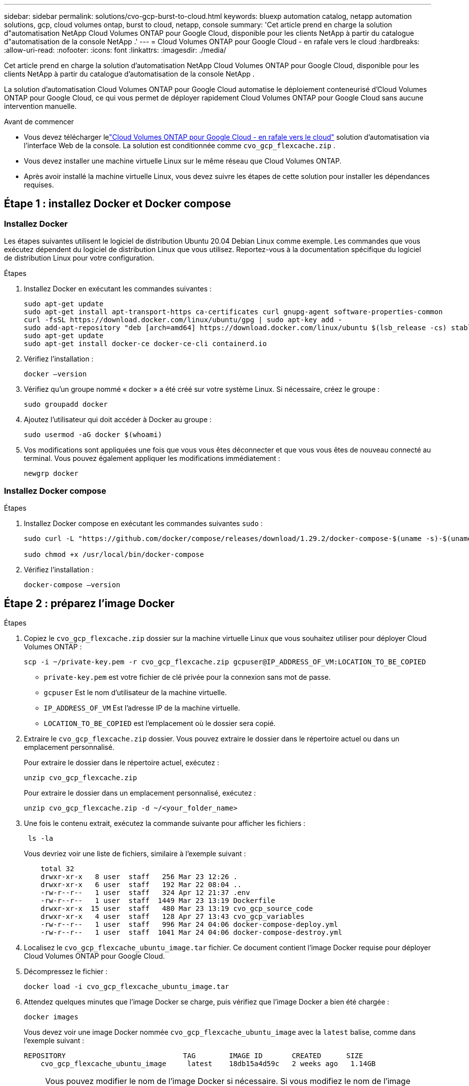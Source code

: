 ---
sidebar: sidebar 
permalink: solutions/cvo-gcp-burst-to-cloud.html 
keywords: bluexp automation catalog, netapp automation solutions, gcp, cloud volumes ontap, burst to cloud, netapp, console 
summary: 'Cet article prend en charge la solution d"automatisation NetApp Cloud Volumes ONTAP pour Google Cloud, disponible pour les clients NetApp à partir du catalogue d"automatisation de la console NetApp .' 
---
= Cloud Volumes ONTAP pour Google Cloud - en rafale vers le cloud
:hardbreaks:
:allow-uri-read: 
:nofooter: 
:icons: font
:linkattrs: 
:imagesdir: ./media/


[role="lead"]
Cet article prend en charge la solution d'automatisation NetApp Cloud Volumes ONTAP pour Google Cloud, disponible pour les clients NetApp à partir du catalogue d'automatisation de la console NetApp .

La solution d'automatisation Cloud Volumes ONTAP pour Google Cloud automatise le déploiement conteneurisé d'Cloud Volumes ONTAP pour Google Cloud, ce qui vous permet de déployer rapidement Cloud Volumes ONTAP pour Google Cloud sans aucune intervention manuelle.

.Avant de commencer
* Vous devez télécharger lelink:https://console.netapp.com/automationCatalog["Cloud Volumes ONTAP pour Google Cloud - en rafale vers le cloud"^] solution d'automatisation via l'interface Web de la console.  La solution est conditionnée comme `cvo_gcp_flexcache.zip` .
* Vous devez installer une machine virtuelle Linux sur le même réseau que Cloud Volumes ONTAP.
* Après avoir installé la machine virtuelle Linux, vous devez suivre les étapes de cette solution pour installer les dépendances requises.




== Étape 1 : installez Docker et Docker compose



=== Installez Docker

Les étapes suivantes utilisent le logiciel de distribution Ubuntu 20.04 Debian Linux comme exemple. Les commandes que vous exécutez dépendent du logiciel de distribution Linux que vous utilisez. Reportez-vous à la documentation spécifique du logiciel de distribution Linux pour votre configuration.

.Étapes
. Installez Docker en exécutant les commandes suivantes :
+
[source, cli]
----
sudo apt-get update
sudo apt-get install apt-transport-https ca-certificates curl gnupg-agent software-properties-common
curl -fsSL https://download.docker.com/linux/ubuntu/gpg | sudo apt-key add -
sudo add-apt-repository "deb [arch=amd64] https://download.docker.com/linux/ubuntu $(lsb_release -cs) stable"
sudo apt-get update
sudo apt-get install docker-ce docker-ce-cli containerd.io
----
. Vérifiez l'installation :
+
[source, cli]
----
docker –version
----
. Vérifiez qu'un groupe nommé « docker » a été créé sur votre système Linux. Si nécessaire, créez le groupe :
+
[source, cli]
----
sudo groupadd docker
----
. Ajoutez l'utilisateur qui doit accéder à Docker au groupe :
+
[source, cli]
----
sudo usermod -aG docker $(whoami)
----
. Vos modifications sont appliquées une fois que vous vous êtes déconnecter et que vous vous êtes de nouveau connecté au terminal. Vous pouvez également appliquer les modifications immédiatement :
+
[source, cli]
----
newgrp docker
----




=== Installez Docker compose

.Étapes
. Installez Docker compose en exécutant les commandes suivantes `sudo` :
+
[source, cli]
----
sudo curl -L "https://github.com/docker/compose/releases/download/1.29.2/docker-compose-$(uname -s)-$(uname -m)" -o /usr/local/bin/docker-compose

sudo chmod +x /usr/local/bin/docker-compose
----
. Vérifiez l'installation :
+
[source, cli]
----
docker-compose –version
----




== Étape 2 : préparez l'image Docker

.Étapes
. Copiez le `cvo_gcp_flexcache.zip` dossier sur la machine virtuelle Linux que vous souhaitez utiliser pour déployer Cloud Volumes ONTAP :
+
[source, cli]
----
scp -i ~/private-key.pem -r cvo_gcp_flexcache.zip gcpuser@IP_ADDRESS_OF_VM:LOCATION_TO_BE_COPIED
----
+
** `private-key.pem` est votre fichier de clé privée pour la connexion sans mot de passe.
** `gcpuser` Est le nom d'utilisateur de la machine virtuelle.
** `IP_ADDRESS_OF_VM` Est l'adresse IP de la machine virtuelle.
** `LOCATION_TO_BE_COPIED` est l'emplacement où le dossier sera copié.


. Extraire le `cvo_gcp_flexcache.zip` dossier. Vous pouvez extraire le dossier dans le répertoire actuel ou dans un emplacement personnalisé.
+
Pour extraire le dossier dans le répertoire actuel, exécutez :

+
[source, cli]
----
unzip cvo_gcp_flexcache.zip
----
+
Pour extraire le dossier dans un emplacement personnalisé, exécutez :

+
[source, cli]
----
unzip cvo_gcp_flexcache.zip -d ~/<your_folder_name>
----
. Une fois le contenu extrait, exécutez la commande suivante pour afficher les fichiers :
+
[source, cli]
----
 ls -la
----
+
Vous devriez voir une liste de fichiers, similaire à l'exemple suivant :

+
[listing]
----
    total 32
    drwxr-xr-x   8 user  staff   256 Mar 23 12:26 .
    drwxr-xr-x   6 user  staff   192 Mar 22 08:04 ..
    -rw-r--r--   1 user  staff   324 Apr 12 21:37 .env
    -rw-r--r--   1 user  staff  1449 Mar 23 13:19 Dockerfile
    drwxr-xr-x  15 user  staff   480 Mar 23 13:19 cvo_gcp_source_code
    drwxr-xr-x   4 user  staff   128 Apr 27 13:43 cvo_gcp_variables
    -rw-r--r--   1 user  staff   996 Mar 24 04:06 docker-compose-deploy.yml
    -rw-r--r--   1 user  staff  1041 Mar 24 04:06 docker-compose-destroy.yml
----
. Localisez le `cvo_gcp_flexcache_ubuntu_image.tar` fichier. Ce document contient l'image Docker requise pour déployer Cloud Volumes ONTAP pour Google Cloud.
. Décompressez le fichier :
+
[source, cli]
----
docker load -i cvo_gcp_flexcache_ubuntu_image.tar
----
. Attendez quelques minutes que l'image Docker se charge, puis vérifiez que l'image Docker a bien été chargée :
+
[source, cli]
----
docker images
----
+
Vous devez voir une image Docker nommée `cvo_gcp_flexcache_ubuntu_image` avec la `latest` balise, comme dans l'exemple suivant :

+
[listing]
----
REPOSITORY                            TAG        IMAGE ID       CREATED      SIZE
    cvo_gcp_flexcache_ubuntu_image     latest    18db15a4d59c   2 weeks ago   1.14GB
----
+

NOTE: Vous pouvez modifier le nom de l'image Docker si nécessaire. Si vous modifiez le nom de l'image Docker, veillez à mettre à jour le nom de l'image Docker dans les `docker-compose-deploy` fichiers et `docker-compose-destroy`.





== Étape 3 : mettez à jour le fichier JSON

À ce stade, vous devez mettre à jour `cxo-automation-gcp.json` le fichier avec une clé de compte de service pour authentifier le fournisseur Google Cloud.

. Créez un compte de service avec des autorisations pour déployer Cloud Volumes ONTAP et un agent de consolelink:https://cloud.google.com/iam/docs/service-accounts-create["En savoir plus sur la création de comptes de service."^]
. Téléchargez le fichier de clé pour le compte et mettez à jour le `cxo-automation-gcp.json` fichier avec les informations du fichier de clé. Le `cxo-automation-gcp.json` fichier se trouve dans le `cvo_gcp_variables` dossier.
+
.Exemple
[listing]
----
{
  "type": "service_account",
  "project_id": "",
  "private_key_id": "",
  "private_key": "",
  "client_email": "",
  "client_id": "",
  "auth_uri": "https://accounts.google.com/o/oauth2/auth",
  "token_uri": "https://oauth2.googleapis.com/token",
  "auth_provider_x509_cert_url": "https://www.googleapis.com/oauth2/v1/certs",
  "client_x509_cert_url": "",
  "universe_domain": "googleapis.com"
}
----
+
Le format de fichier doit être exactement comme indiqué ci-dessus.





== Étape 4 : Inscrivez-vous aux services intelligents NetApp

Inscrivez-vous aux services intelligents NetApp via votre fournisseur de cloud pour payer à l'heure (PAYGO) ou via un contrat annuel. Les services intelligents NetApp incluent NetApp Backup and Recovery, Cloud Volumes ONTAP, NetApp Cloud Tiering, NetApp Ransomware Resilience et NetApp Disaster Recovery. La classification des données NetApp est incluse dans votre abonnement sans frais supplémentaires.

.Étapes
. Accédez aulink:https://console.cloud.google.com/marketplace/product/netapp-cloudmanager/cloud-manager["Console Google Cloud"^] et sélectionnez *S'abonner aux services intelligents NetApp *.
. Configurez le portail de la console NetApp pour importer l’abonnement SaaS dans la console.
+
Vous pouvez configurer cela directement depuis Google Cloud Platform.  Vous serez redirigé vers le portail de la console pour confirmer la configuration.

. Confirmez la configuration dans le portail de la console en sélectionnant *Enregistrer*.


Pour plus d'informations, consultez la section link:https://docs.netapp.com/us-en/console-setup-admin/task-adding-gcp-accounts.html#associate-a-marketplace-subscription-with-google-cloud-credentials["Gérer les informations d'identification et les abonnements Google Cloud pour la console NetApp"^] .



== Étape 5 : activation des API Google Cloud requises

Vous devez activer les API Google Cloud suivantes dans votre projet pour déployer Cloud Volumes ONTAP et l'agent de la console.

* API Cloud Deployment Manager V2
* API de journalisation cloud
* API Cloud Resource Manager
* API du moteur de calcul
* API de gestion des identités et des accès


link:https://cloud.google.com/apis/docs/getting-started#enabling_apis["En savoir plus sur l'activation des API"^]



== Étape 6 : créer un volume externe

Vous devez créer un volume externe pour conserver les fichiers d'état Terraform et d'autres fichiers importants persistants. Vous devez vous assurer que les fichiers sont disponibles pour Terraform pour exécuter le workflow et les déploiements.

.Étapes
. Créer un volume externe en dehors de Docker compose :
+
[source, cli]
----
docker volume create <volume_name>
----
+
Exemple :

+
[listing]
----
docker volume create cvo_gcp_volume_dst
----
. Utilisez l'une des options suivantes :
+
.. Ajoutez un chemin de volume externe au `.env` fichier d'environnement.
+
Vous devez suivre le format exact indiqué ci-dessous.

+
Format :

+
`PERSISTENT_VOL=path/to/external/volume:/cvo_gcp`

+
Exemple :
`PERSISTENT_VOL=cvo_gcp_volume_dst:/cvo_gcp`

.. Ajoutez des partages NFS comme volume externe.
+
Assurez-vous que le conteneur Docker peut communiquer avec les partages NFS et que les autorisations appropriées, telles que lecture/écriture, sont configurées.

+
... Ajoutez le chemin des partages NFS comme chemin d'accès au volume externe dans le fichier Docker compose, comme illustré ci-dessous : format :
+
`PERSISTENT_VOL=path/to/nfs/volume:/cvo_gcp`

+
Exemple :
`PERSISTENT_VOL=nfs/mnt/document:/cvo_gcp`





. Accédez au `cvo_gcp_variables` dossier.
+
Le dossier doit contenir les fichiers suivants :

+
** `terraform.tfvars`
** `variables.tf`


. Modifiez les valeurs à l'intérieur du `terraform.tfvars` fichier en fonction de vos besoins.
+
Vous devez lire la documentation spécifique lors de la modification de l'une des valeurs de variable du `terraform.tfvars` fichier. Ces valeurs peuvent varier en fonction de la région, des zones de disponibilité et d'autres facteurs pris en charge par Cloud Volumes ONTAP pour Google Cloud. Notamment les licences, la taille des disques et la taille des machines virtuelles pour les nœuds uniques et les paires haute disponibilité.

+
Toutes les variables de support pour l'agent de console et les modules Cloud Volumes ONTAP Terraform sont déjà définies dans le `variables.tf` déposer.  Vous devez faire référence aux noms de variables dans le `variables.tf` fichier avant de l'ajouter au `terraform.tfvars` déposer.

. Selon vos besoins, vous pouvez activer ou désactiver FlexCache et FlexClone en définissant les options suivantes sur `true` ou `false`.
+
Les exemples suivants activent FlexCache et FlexClone :

+
** `is_flexcache_required = true`
** `is_flexclone_required = true`






== Étape 7 : déploiement de Cloud Volumes ONTAP pour Google Cloud

Procédez comme suit pour déployer Cloud Volumes ONTAP pour Google Cloud.

.Étapes
. Depuis le dossier racine, exécutez la commande suivante pour déclencher le déploiement :
+
[source, cli]
----
docker-compose -f docker-compose-deploy.yml up -d
----
+
Deux conteneurs sont déclenchés, le premier conteneur déploie Cloud Volumes ONTAP et le second envoie des données de télémétrie à AutoSupport.

+
Le deuxième conteneur attend jusqu'à ce que le premier conteneur termine toutes les étapes avec succès.

. Surveiller la progression du processus de déploiement à l'aide des fichiers journaux :
+
[source, cli]
----
docker-compose -f docker-compose-deploy.yml logs -f
----
+
Cette commande fournit des résultats en temps réel et capture les données dans les fichiers journaux suivants :
`deployment.log`

+
`telemetry_asup.log`

+
Vous pouvez modifier le nom de ces fichiers journaux en modifiant le `.env` fichier à l'aide des variables d'environnement suivantes :

+
`DEPLOYMENT_LOGS`

+
`TELEMETRY_ASUP_LOGS`

+
Les exemples suivants montrent comment modifier les noms des fichiers journaux :

+
`DEPLOYMENT_LOGS=<your_deployment_log_filename>.log`

+
`TELEMETRY_ASUP_LOGS=<your_telemetry_asup_log_filename>.log`



.Une fois que vous avez terminé
Vous pouvez utiliser les étapes suivantes pour supprimer l'environnement temporaire et nettoyer les éléments créés pendant le processus de déploiement.

.Étapes
. Si vous avez déployé FlexCache, définissez l'option suivante dans le `terraform.tfvars` fichier, cela nettoie les volumes FlexCache et supprime l'environnement temporaire créé précédemment.
+
`flexcache_operation = "destroy"`

+

NOTE: Les options possibles sont  `deploy` et `destroy`.

. Si vous avez déployé FlexClone, définissez l'option suivante dans le `terraform.tfvars` fichier, cela nettoie les volumes FlexClone et supprime l'environnement temporaire créé précédemment.
+
`flexclone_operation = "destroy"`

+

NOTE: Les options possibles sont `deploy` et `destroy`.


